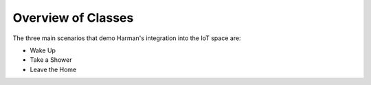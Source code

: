 Overview of Classes
===================

The three main scenarios that demo Harman's integration into the IoT space are:

* Wake Up
* Take a Shower
* Leave the Home
